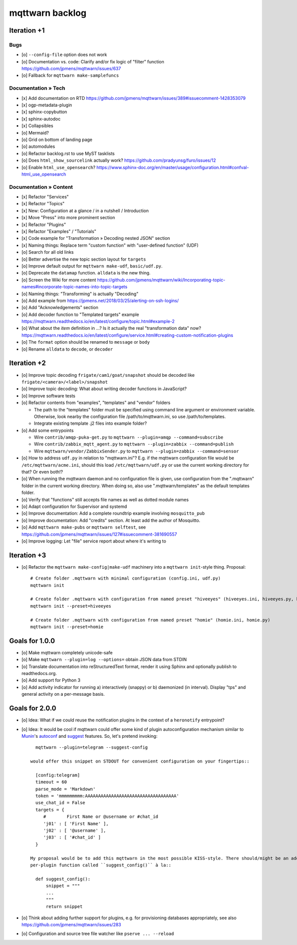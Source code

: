 ################
mqttwarn backlog
################


************
Iteration +1
************

Bugs
====
- [o] ``--config-file`` option does not work
- [o] Documentation vs. code: Clarify and/or fix logic of "filter" function
  https://github.com/jpmens/mqttwarn/issues/637
- [o] Fallback for ``mqttwarn make-samplefuncs``

Documentation » Tech
====================
- [x] Add documentation on RTD
  https://github.com/jpmens/mqttwarn/issues/389#issuecomment-1428353079
- [x] ogp-metadata-plugin
- [x] sphinx-copybutton
- [x] sphinx-autodoc
- [x] Collapsibles
- [o] Mermaid?
- [o] Grid on bottom of landing page
- [o] automodules
- [o] Refactor backlog.rst to use MyST tasklists
- [o] Does ``html_show_sourcelink`` actually work?
  https://github.com/pradyunsg/furo/issues/12
- [o] Enable ``html_use_opensearch``?
  https://www.sphinx-doc.org/en/master/usage/configuration.html#confval-html_use_opensearch

Documentation » Content
=======================
- [x] Refactor "Services"
- [x] Refactor "Topics"
- [x] New: Configuration at a glance / in a nutshell / Introduction
- [x] Move "Press" into more prominent section
- [x] Refactor "Plugins"
- [x] Refactor "Examples" / "Tutorials"
- [x] Code example for "Transformation » Decoding nested JSON" section
- [x] Naming things: Replace term "custom function" with "user-defined function" (UDF)

- [o] Search for all old links
- [o] Better advertise the new topic section layout for ``targets``
- [o] Improve default output for ``mqttwarn make-udf``, ``basic/udf.py``.
- [o] Deprecate the ``datamap`` function. ``alldata`` is the new thing.
- [o] Screen the Wiki for more content
  https://github.com/jpmens/mqttwarn/wiki/Incorporating-topic-names#incorporate-topic-names-into-topic-targets
- [o] Naming things: "Transforming" is actually "Decoding"
- [o] Add example from https://jpmens.net/2018/03/25/alerting-on-ssh-logins/
- [o] Add "Acknowledgements" section
- [o] Add decoder function to "Templated targets" example
  https://mqttwarn.readthedocs.io/en/latest/configure/topic.html#example-2
- [o] What about the `item` definition in ...? Is it actually the real "transformation data" now?
  https://mqttwarn.readthedocs.io/en/latest/configure/service.html#creating-custom-notification-plugins

- [o] The ``format`` option should be renamed to ``message`` or ``body``
- [o] Rename ``alldata`` to ``decode``, or ``decoder``


************
Iteration +2
************
- [o] Improve topic decoding
  ``frigate/cam1/goat/snapshot`` should be decoded like ``frigate/<camera>/<label>/snapshot``
- [o] Improve topic decoding: What about writing decoder functions in JavaScript?
- [o] Improve software tests
- [o] Refactor contents from "examples", "templates" and "vendor" folders

  - The path to the "templates" folder must be specified using command line argument or environment variable.
    Otherwise, look nearby the configuration file /path/to/mqttwarn.ini, so use /path/to/templates.
  - Integrate existing template .j2 files into example folder?
- [o] Add some entrypoints

  - Wire ``contrib/amqp-puka-get.py`` to ``mqttwarn --plugin=amqp --command=subscribe``
  - Wire ``contrib/zabbix_mqtt_agent.py`` to ``mqttwarn --plugin=zabbix --command=publish``
  - Wire ``mqttwarn/vendor/ZabbixSender.py`` to ``mqttwarn --plugin=zabbix --command=sensor``
- [o] How to address ``udf.py`` in relation to "mqttwarn.ini"? E.g. if the mqttwarn configuration file
  would be ``/etc/mqttwarn/acme.ini``, should this load ``/etc/mqttwarn/udf.py`` or use the current
  working directory for that? Or even both!?
- [o] When running the mqttwarn daemon and no configuration file is given,
  use configuration from the ".mqttwarn" folder in the current working directory.
  When doing so, also use ".mqttwarn/templates" as the default templates folder.
- [o] Verify that "functions" still accepts file names as well as dotted module names
- [o] Adapt configuration for Supervisor and systemd
- [o] Improve documentation: Add a complete roundtrip example involving ``mosquitto_pub``
- [o] Improve documentation: Add "credits" section. At least add the author of Mosquitto.
- [o] Add ``mqttwarn make-pubs`` or ``mqttwarn selftest``, see https://github.com/jpmens/mqttwarn/issues/127#issuecomment-381690557
- [o] Improve logging: Let "file" service report about where it's writing to


************
Iteration +3
************
- [o] Refactor the ``mqttwarn make-config|make-udf`` machinery into a ``mqttwarn init``-style thing. Proposal::

      # Create folder .mqttwarn with minimal configuration (config.ini, udf.py)
      mqttwarn init

      # Create folder .mqttwarn with configuration from named preset "hiveeyes" (hiveeyes.ini, hiveeyes.py, hiveeyes-alert.j2)
      mqttwarn init --preset=hiveeyes

      # Create folder .mqttwarn with configuration from named preset "homie" (homie.ini, homie.py)
      mqttwarn init --preset=homie


***************
Goals for 1.0.0
***************
- [o] Make mqttwarn completely unicode-safe
- [o] Make ``mqttwarn --plugin=log --options=`` obtain JSON data from STDIN
- [o] Translate documentation into reStructuredText format,
  render it using Sphinx and optionally publish to readthedocs.org.
- [o] Add support for Python 3
- [o] Add activity indicator for running a) interactively (snappy) or b) daemonized (in interval).
  Display "tps" and general activity on a per-message basis.


***************
Goals for 2.0.0
***************
- [o] Idea: What if we could reuse the notification plugins in the context of a ``heronotify`` entrypoint?
- [o] Idea: It would be cool if mqttwarn could offer some kind of plugin autoconfiguration mechanism similar
  to `Munin`_'s `autoconf`_ and `suggest`_ features. So, let's pretend invoking::

        mqttwarn --plugin=telegram --suggest-config

      would offer this snippet on STDOUT for convenient configuration on your fingertips::

        [config:telegram]
        timeout = 60
        parse_mode = 'Markdown'
        token = 'mmmmmmmmm:AAAAAAAAAAAAAAAAAAAAAAAAAAAAAAAAAAA'
        use_chat_id = False
        targets = {
           #        First Name or @username or #chat_id
           'j01' : [ 'First Name' ],
           'j02' : [ '@username' ],
           'j03' : [ '#chat_id' ]
        }

      My proposal would be to add this mqttwarn in the most possible KISS-style. There should/might be an additional
      per-plugin function called ``suggest_config()`` à la::

        def suggest_config():
            snippet = """
            ...
            """
            return snippet
- [o] Think about adding further support for plugins, e.g. for provisioning databases appropriately, see also
  https://github.com/jpmens/mqttwarn/issues/283
- [o] Configuration and source tree file watcher like ``pserve ... --reload``


.. _autoconf: http://guide.munin-monitoring.org/en/latest/develop/plugins/plugin-concise.html#autoconf
.. _Munin: http://munin-monitoring.org/
.. _suggest: http://guide.munin-monitoring.org/en/latest/develop/plugins/plugin-concise.html#suggest
